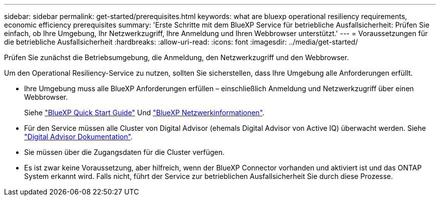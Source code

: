 ---
sidebar: sidebar 
permalink: get-started/prerequisites.html 
keywords: what are bluexp operational resiliency requirements, economic efficiency prerequisites 
summary: 'Erste Schritte mit dem BlueXP Service für betriebliche Ausfallsicherheit: Prüfen Sie einfach, ob Ihre Umgebung, Ihr Netzwerkzugriff, Ihre Anmeldung und Ihren Webbrowser unterstützt.' 
---
= Voraussetzungen für die betriebliche Ausfallsicherheit
:hardbreaks:
:allow-uri-read: 
:icons: font
:imagesdir: ../media/get-started/


[role="lead"]
Prüfen Sie zunächst die Betriebsumgebung, die Anmeldung, den Netzwerkzugriff und den Webbrowser.

Um den Operational Resiliency-Service zu nutzen, sollten Sie sicherstellen, dass Ihre Umgebung alle Anforderungen erfüllt.

* Ihre Umgebung muss alle BlueXP Anforderungen erfüllen – einschließlich Anmeldung und Netzwerkzugriff über einen Webbrowser.
+
Siehe https://docs.netapp.com/us-en/cloud-manager-setup-admin/task-quick-start-standard-mode.html["BlueXP Quick Start Guide"^] Und https://docs.netapp.com/us-en/cloud-manager-setup-admin/reference-networking-saas-console.html["BlueXP Netzwerkinformationen"^].

* Für den Service müssen alle Cluster von Digital Advisor (ehemals Digital Advisor von Active IQ) überwacht werden. Siehe https://docs.netapp.com/us-en/active-iq/index.html["Digital Advisor Dokumentation"^].
* Sie müssen über die Zugangsdaten für die Cluster verfügen.
* Es ist zwar keine Voraussetzung, aber hilfreich, wenn der BlueXP Connector vorhanden und aktiviert ist und das ONTAP System erkannt wird. Falls nicht, führt der Service zur betrieblichen Ausfallsicherheit Sie durch diese Prozesse.

